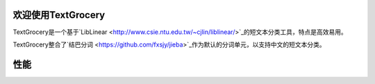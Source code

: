 .. TextGrocery documentation master file, created by
   sphinx-quickstart on Wed Jan 28 11:34:57 2015.
   You can adapt this file completely to your liking, but it should at least
   contain the root `toctree` directive.

欢迎使用TextGrocery
===================

TextGrocery是一个基于`LibLinear <http://www.csie.ntu.edu.tw/~cjlin/liblinear/>`_的短文本分类工具，特点是高效易用。

TextGrocery整合了`结巴分词 <https://github.com/fxsjy/jieba>`_作为默认的分词单元，以支持中文的短文本分类。

性能
====



========================  ==========  =============
分类器                    准确率（%） 计算时间（秒）
========================  ==========  =============
scikit-learn(朴素贝叶斯)  76.8%       134
scikit-learn(svm)         76.9%       121
**TextGrocery**           **79.6%**   **49**
========================  ==========  =============
